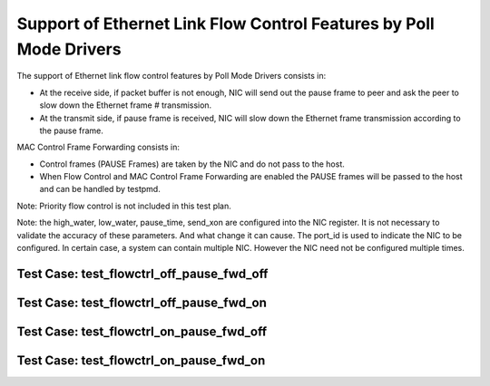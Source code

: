 .. Copyright (c) <2010>, Intel Corporation
   All rights reserved.
   
   Redistribution and use in source and binary forms, with or without
   modification, are permitted provided that the following conditions
   are met:
   
   - Redistributions of source code must retain the above copyright
     notice, this list of conditions and the following disclaimer.
   
   - Redistributions in binary form must reproduce the above copyright
     notice, this list of conditions and the following disclaimer in
     the documentation and/or other materials provided with the
     distribution.
   
   - Neither the name of Intel Corporation nor the names of its
     contributors may be used to endorse or promote products derived
     from this software without specific prior written permission.
   
   THIS SOFTWARE IS PROVIDED BY THE COPYRIGHT HOLDERS AND CONTRIBUTORS
   "AS IS" AND ANY EXPRESS OR IMPLIED WARRANTIES, INCLUDING, BUT NOT
   LIMITED TO, THE IMPLIED WARRANTIES OF MERCHANTABILITY AND FITNESS
   FOR A PARTICULAR PURPOSE ARE DISCLAIMED. IN NO EVENT SHALL THE
   COPYRIGHT OWNER OR CONTRIBUTORS BE LIABLE FOR ANY DIRECT, INDIRECT,
   INCIDENTAL, SPECIAL, EXEMPLARY, OR CONSEQUENTIAL DAMAGES
   (INCLUDING, BUT NOT LIMITED TO, PROCUREMENT OF SUBSTITUTE GOODS OR
   SERVICES; LOSS OF USE, DATA, OR PROFITS; OR BUSINESS INTERRUPTION)
   HOWEVER CAUSED AND ON ANY THEORY OF LIABILITY, WHETHER IN CONTRACT,
   STRICT LIABILITY, OR TORT (INCLUDING NEGLIGENCE OR OTHERWISE)
   ARISING IN ANY WAY OUT OF THE USE OF THIS SOFTWARE, EVEN IF ADVISED
   OF THE POSSIBILITY OF SUCH DAMAGE.

=====================================================================
Support of Ethernet Link Flow Control Features by Poll Mode Drivers
=====================================================================

The support of Ethernet link flow control features by Poll Mode Drivers 
consists in:

- At the receive side, if packet buffer is not enough, NIC will send out the 
  pause frame to peer and ask the peer to slow down the Ethernet frame #
  transmission.

- At the transmit side, if pause frame is received, NIC will slow down the 
  Ethernet frame transmission according to the pause frame.

MAC Control Frame Forwarding consists in:

- Control frames (PAUSE Frames) are taken by the NIC and do not pass to the 
  host.
  
- When Flow Control and MAC Control Frame Forwarding are enabled the PAUSE
  frames will be passed to the host and can be handled by testpmd.

Note: Priority flow control is not included in this test plan.

Note: the high_water, low_water, pause_time, send_xon are configured into the
NIC register. It is not necessary to validate the accuracy of these parameters.
And what change it can cause. The port_id is used to indicate the NIC to be 
configured. In certain case, a system can contain multiple NIC. However the NIC 
need not be configured multiple times. 



Test Case: test_flowctrl_off_pause_fwd_off
--------------------------------------------

Test Case: test_flowctrl_off_pause_fwd_on
-------------------------------------------

Test Case: test_flowctrl_on_pause_fwd_off
-------------------------------------------

Test Case: test_flowctrl_on_pause_fwd_on
------------------------------------------
